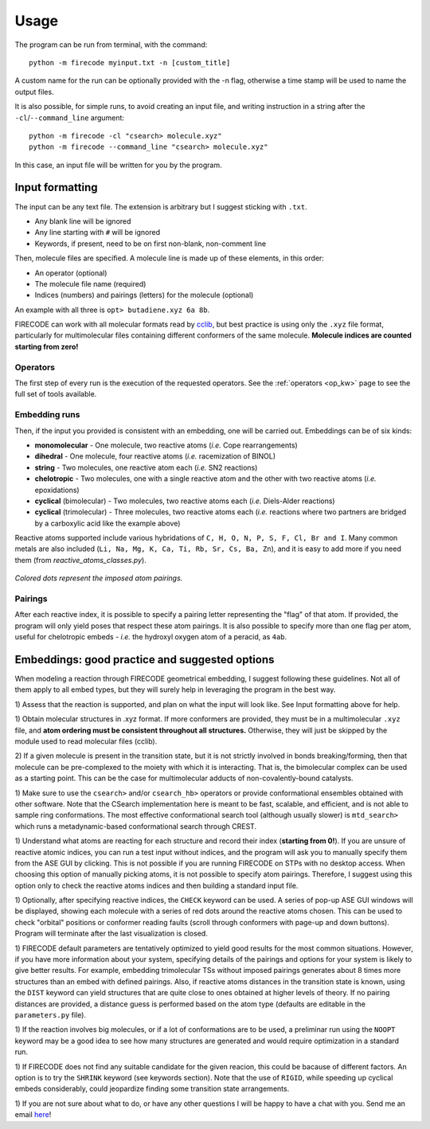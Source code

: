 .. _usg:

Usage
=====

The program can be run from terminal, with the command:

::

    python -m firecode myinput.txt -n [custom_title]

A custom name for the run can be optionally provided with the -n flag, otherwise a time
stamp will be used to name the output files.

It is also possible, for simple runs, to avoid creating an input file, and writing
instruction in a string after the ``-cl``/``--command_line`` argument:

::

    python -m firecode -cl "csearch> molecule.xyz"
    python -m firecode --command_line "csearch> molecule.xyz"

In this case, an input file will be written for you by the program.

Input formatting
----------------

The input can be any text file. The extension is arbitrary but I suggest
sticking with ``.txt``.

-  Any blank line will be ignored
-  Any line starting with ``#`` will be ignored
-  Keywords, if present, need to be on first non-blank, non-comment line

Then, molecule files are specified. A molecule line is made up of these elements, in this order:

-  An operator (optional)
-  The molecule file name (required)
-  Indices (numbers) and pairings (letters) for the molecule (optional)

An example with all three is ``opt> butadiene.xyz 6a 8b``.

FIRECODE can work with all molecular formats read by
`cclib <https://github.com/cclib/cclib>`__, but best practice is using
only the ``.xyz`` file format, particularly for multimolecular files
containing different conformers of the same molecule. **Molecule indices
are counted starting from zero!**

Operators
+++++++++

The first step of every run is the execution of the requested operators. See the
:ref:`operators <op_kw>` page to see the full set of tools available.

Embedding runs
++++++++++++++

Then, if the input you provided is consistent with an embedding, one will be carried out.
Embeddings can be of six kinds:

-  **monomolecular** - One molecule, two reactive atoms (*i.e.*
   Cope rearrangements)
-  **dihedral** - One molecule, four reactive atoms (*i.e.*
   racemization of BINOL)
-  **string** - Two molecules, one reactive atom each (*i.e.* SN2
   reactions)
-  **chelotropic** - Two molecules, one with a single reactive
   atom and the other with two reactive atoms (*i.e.* epoxidations)
-  **cyclical** (bimolecular) - Two molecules, two reactive atoms
   each (*i.e.* Diels-Alder reactions)
-  **cyclical** (trimolecular) - Three molecules, two reactive
   atoms each (*i.e.* reactions where two partners are bridged by a
   carboxylic acid like the example above)

Reactive atoms supported include various hybridations of
``C, H, O, N, P, S, F, Cl, Br and I``. Many common metals are also
included (``Li, Na, Mg, K, Ca, Ti, Rb, Sr, Cs, Ba, Zn``), and it is easy
to add more if you need them (from *reactive_atoms_classes.py*). 

.. figure:: /images/embeds.svg
   :alt: Embeds Infographic
   :align: center
   :width: 700px

   *Colored dots represent the imposed atom pairings.*

Pairings
++++++++

After each reactive index, it is possible to specify a pairing letter
representing the "flag" of that atom. If provided, the
program will only yield poses that respect these atom
pairings. It is also possible to specify more than one flag per atom,
useful for chelotropic embeds - *i.e.* the hydroxyl oxygen atom of a peracid, as
``4ab``.

.. If a ``NEB`` calculation is to be performed on a trimolecular transition
.. state, the reactive distance "scanned" is the first imposed (``a``). See
.. ``NEB`` keyword in the keyword section.

Embeddings: good practice and suggested options
-----------------------------------------------

When modeling a reaction through FIRECODE geometrical embedding, I suggest following these
guidelines. Not all of them apply to all embed types, but they will
surely help in leveraging the program in the best way.

1) Assess that the reaction is supported, and plan on what the
input will look like. See Input formatting above for help.

1) Obtain molecular structures in .xyz format. If more conformers are provided,
they must be in a multimolecular ``.xyz`` file, and **atom ordering
must be consistent throughout all structures.** Otherwise, they will just be
skipped by the module used to read molecular files (cclib).

2) If a given molecule is present in the transition state, but it is
not strictly involved in bonds breaking/forming, then that molecule
can be pre-complexed to the moiety with which it is interacting. That is,
the bimolecular complex can be used as a starting point. This can be the
case for multimolecular adducts of non-covalently-bound catalysts.

1) Make sure to use the ``csearch>`` and/or ``csearch_hb>`` operators or provide conformational
ensembles obtained with other software. Note that the CSearch implementation here
is meant to be fast, scalable, and efficient, and is not able to sample ring conformations.
The most effective conformational search tool (although usually slower) is ``mtd_search>``
which runs a metadynamic-based conformational search through CREST.
   
1) Understand what atoms are reacting for each structure and record
their index (**starting from 0!**). If you are unsure of reactive atomic
indices, you can run a test input without indices, and the program will
ask you to manually specify them from the ASE GUI by clicking. This is
not possible if you are running FIRECODE on STPs with no desktop access.
When choosing this option of manually picking atoms, it is not
possible to specify atom pairings. Therefore, I suggest using this
option only to check the reactive atoms indices and then building a
standard input file.

1) Optionally, after specifying reactive indices, the ``CHECK`` keyword
can be used. A series of pop-up ASE GUI windows will be displayed,
showing each molecule with a series of red dots around the reactive
atoms chosen. This can be used to check "orbital" positions or conformer
reading faults (scroll through conformers with page-up and down
buttons). Program will terminate after the last visualization is closed.

1) FIRECODE default parameters are tentatively optimized to yield good results
for the most common situations. However, if you
have more information about your system, specifying details of the pairings
and options for your system is likely to give better results. For example,
embedding trimolecular TSs without imposed pairings generates about 8
times more structures than an embed with defined pairings. Also, if
reactive atoms distances in the transition state is known, using the
``DIST`` keyword can yield structures that are quite close to
ones obtained at higher levels of theory. If no pairing
distances are provided, a distance guess is performed based on the atom type
(defaults are editable in the ``parameters.py`` file).

1) If the reaction involves big molecules, or if a lot of conformations
are to be used, a preliminar run using the ``NOOPT`` keyword may be a
good idea to see how many structures are generated and would require
optimization in a standard run.

1) If FIRECODE does not find any suitable candidate for the given reacion,
this could be bacause of different factors. An option is to try the ``SHRINK`` keyword
(see keywords section).
Note that the use of ``RIGID``, while speeding up cyclical embeds
considerably, could jeopardize finding some transition state arrangements.

1) If you are not sure about what to do, or have any other questions I will be
happy to have a chat with you. Send me an email `here <mailto:nicolo.tampellini@yale.edu>`__!